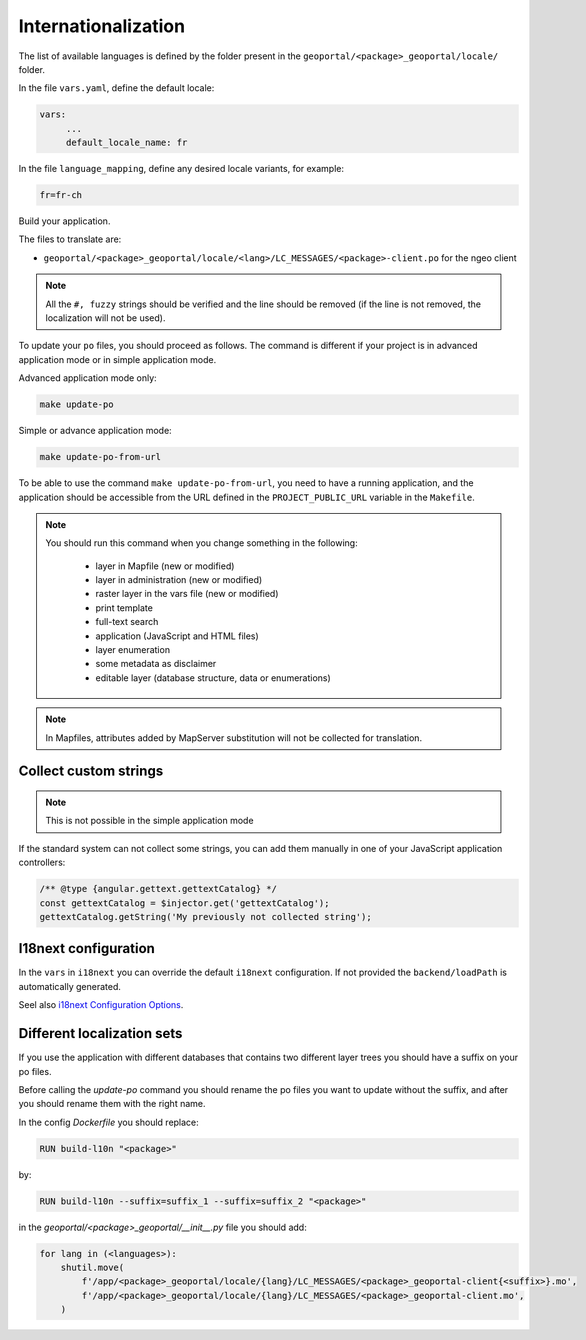 
.. _internationalization:

====================
Internationalization
====================

The list of available languages is defined by the folder present in the ``geoportal/<package>_geoportal/locale/`` folder.

In the file ``vars.yaml``, define the default locale:

.. code:: yaml

   vars:
        ...
        default_locale_name: fr

In the file ``language_mapping``, define any desired locale variants, for example:

.. code:: make

   fr=fr-ch

Build your application.

The files to translate are:

* ``geoportal/<package>_geoportal/locale/<lang>/LC_MESSAGES/<package>-client.po`` for the ngeo client

.. note::

   All the ``#, fuzzy`` strings should be verified and the line should be removed
   (if the line is not removed, the localization will not be used).

To update your ``po`` files, you should proceed as follows. The command is different if your project is in advanced application mode or in simple application mode.

Advanced application mode only:

.. code:: bash

    make update-po

Simple or advance application mode:

.. code:: bash

    make update-po-from-url

To be able to use the command ``make update-po-from-url``, you need to have a running application,
and the application should be accessible from the URL defined in the ``PROJECT_PUBLIC_URL`` variable in the ``Makefile``.


.. note::

   You should run this command when you change something in the following:

     * layer in Mapfile (new or modified)
     * layer in administration (new or modified)
     * raster layer in the vars file (new or modified)
     * print template
     * full-text search
     * application (JavaScript and HTML files)
     * layer enumeration
     * some metadata as disclaimer
     * editable layer (database structure, data or enumerations)

.. note::

   In Mapfiles, attributes added by MapServer substitution will not be collected
   for translation.

~~~~~~~~~~~~~~~~~~~~~~
Collect custom strings
~~~~~~~~~~~~~~~~~~~~~~

.. note::

    This is not possible in the simple application mode

If the standard system can not collect some strings, you can add them manually in
one of your JavaScript application controllers:

.. code:: javascript

    /** @type {angular.gettext.gettextCatalog} */
    const gettextCatalog = $injector.get('gettextCatalog');
    gettextCatalog.getString('My previously not collected string');

~~~~~~~~~~~~~~~~~~~~~
I18next configuration
~~~~~~~~~~~~~~~~~~~~~

In the ``vars`` in ``i18next`` you can override the default ``i18next`` configuration.
If not provided the ``backend/loadPath`` is automatically generated.

Seel also `i18next Configuration Options <https://www.i18next.com/overview/configuration-options>`_.

~~~~~~~~~~~~~~~~~~~~~~~~~~~
Different localization sets
~~~~~~~~~~~~~~~~~~~~~~~~~~~

If you use the application with different databases that contains two different layer trees you should
have a suffix on your po files.

Before calling the `update-po` command you should rename the po files you want to update without the suffix,
and after you should rename them with the right name.

In the config `Dockerfile` you should replace:

.. code:: Dockerfile

   RUN build-l10n "<package>"

by:

.. code:: Dockerfile

   RUN build-l10n --suffix=suffix_1 --suffix=suffix_2 "<package>"

in the `geoportal/<package>_geoportal/__init__.py` file you should add:

.. code:: python

    for lang in (<languages>):
        shutil.move(
            f'/app/<package>_geoportal/locale/{lang}/LC_MESSAGES/<package>_geoportal-client{<suffix>}.mo',
            f'/app/<package>_geoportal/locale/{lang}/LC_MESSAGES/<package>_geoportal-client.mo',
        )
